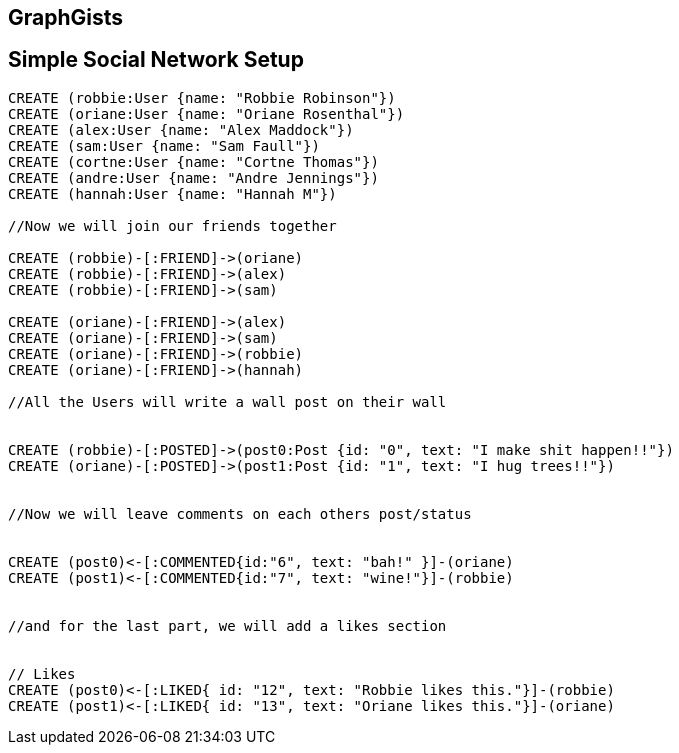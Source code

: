 == GraphGists
== Simple Social Network Setup

// setup
//First we will create the user nodes.
[source,cypher]
----
CREATE (robbie:User {name: "Robbie Robinson"})
CREATE (oriane:User {name: "Oriane Rosenthal"})
CREATE (alex:User {name: "Alex Maddock"})
CREATE (sam:User {name: "Sam Faull"})
CREATE (cortne:User {name: "Cortne Thomas"})
CREATE (andre:User {name: "Andre Jennings"})
CREATE (hannah:User {name: "Hannah M"})

//Now we will join our friends together

CREATE (robbie)-[:FRIEND]->(oriane)
CREATE (robbie)-[:FRIEND]->(alex)
CREATE (robbie)-[:FRIEND]->(sam)

CREATE (oriane)-[:FRIEND]->(alex)
CREATE (oriane)-[:FRIEND]->(sam)
CREATE (oriane)-[:FRIEND]->(robbie)
CREATE (oriane)-[:FRIEND]->(hannah)

//All the Users will write a wall post on their wall


CREATE (robbie)-[:POSTED]->(post0:Post {id: "0", text: "I make shit happen!!"})
CREATE (oriane)-[:POSTED]->(post1:Post {id: "1", text: "I hug trees!!"})


//Now we will leave comments on each others post/status


CREATE (post0)<-[:COMMENTED{id:"6", text: "bah!" }]-(oriane)
CREATE (post1)<-[:COMMENTED{id:"7", text: "wine!"}]-(robbie)


//and for the last part, we will add a likes section 


// Likes
CREATE (post0)<-[:LIKED{ id: "12", text: "Robbie likes this."}]-(robbie)
CREATE (post1)<-[:LIKED{ id: "13", text: "Oriane likes this."}]-(oriane)
----

//graph
//console

